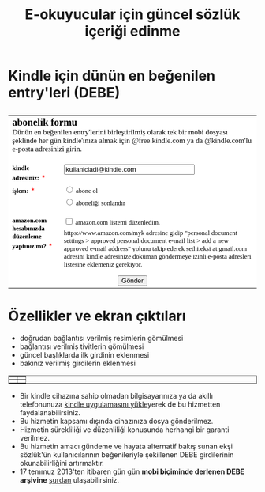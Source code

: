 #+TITLE: E-okuyucular için güncel sözlük içeriği edinme
#+OPTIONS: toc:nil

* Kindle için dünün en beğenilen entry'leri (DEBE)

#+BEGIN_HTML
<div style="float: left; display: block; margin: 5px;">
<img src="imgs/debe-cover.png" />
</div>
#+END_HTML


#+BEGIN_HTML
<meta http-equiv="Content-Type" content="text/html; charset=utf-8" /><form id="emf-form" target="_self" enctype="multipart/form-data" method="post" action="http://www.emailmeform.com/builder/form/LKSddXs4dbw4G77OAc">
<table style="text-align:left;" cellpadding="2" cellspacing="0" border="0" bgcolor="#FFFFFF">
<tr>
<td style="" colspan="2">
<font face="Verdana" size="2" color="#000000"><b style="font-size:20px;">abonelik formu</b><br /><label style="font-size:15px;">Dünün en beğenilen entry'lerini birleştirilmiş olarak tek bir mobi dosyası şeklinde her gün kindle'ınıza almak için @free.kindle.com ya da @kindle.com'lu e-posta adresinizi girin.<br /></label><br /></font>
</td>
</tr><tr valign="top" ><td id="td_element_label_0" style="" align="left"><font face="Verdana" size="2" color="#000000"><b>kindle adresiniz:</b></font>
<span style="color:red;"><small>*</small></span>
</td><td id="td_element_field_0" style=""><input id="element_0" name="element_0"
				class="validate[required,custom[email]]"
				value="kullaniciadi@kindle.com" size="30" type="text" /><div style="padding-bottom:8px;color:#000000;"><small><font face="Verdana"></font></small></div>
</td>
</tr><tr valign="top" ><td id="td_element_label_1" style="" align="left"><font face="Verdana" size="2" color="#000000"><b>işlem:</b></font>
<span style="color:red;"><small>*</small></span>
</td><td id="td_element_field_1" style=""><div style="width:100%;padding-bottom:5px;"><input id="element_1_0" name="element_1" value="abone ol" class="validate[required]"  type="radio" /><font face="Verdana" size="2" color="#000000">&nbsp;abone ol&nbsp;</font></div><div style="width:100%;padding-bottom:5px;"><input id="element_1_1" name="element_1" value="aboneliği sonlandır" class="validate[required]"  type="radio" /><font face="Verdana" size="2" color="#000000">&nbsp;aboneliği sonlandır&nbsp;</font></div><div style="clear:both;"></div><div style="padding-bottom:8px;color:#000000;"><small><font face="Verdana"></font></small></div>
</td>
</tr><tr valign="top" ><td id="td_element_label_2" style="" align="left"><font face="Verdana" size="2" color="#000000"><b>amazon.com hesabınızda düzenleme yaptınız mı?</b></font>
<span style="color:red;"><small>*</small></span>
</td><td id="td_element_field_2" style=""><div style="width:100%;padding-bottom:5px;"><input id="element_2_0" name="element_2[]" value="amazon.com listemi düzenledim."
					class="validate[required]"  type="checkbox" /><font face="Verdana" size="2" color="#000000">&nbsp;amazon.com listemi düzenledim.&nbsp;</font></div><div style="clear:both;"></div><div style="padding-bottom:8px;color:#000000;"><small><font face="Verdana">https://www.amazon.com/myk adresine gidip "personal document settings > approved personal document e-mail list > add a new approved e-mail address" yolunu takip ederek sethi.eksi at gmail.com adresini kindle adresinize doküman göndermeye izinli e-posta adresleri listesine eklemeniz gerekiyor. </font></small></div>
</td>
</tr><tr><td colspan="2" align="center">
<input name="element_counts" value="3" type="hidden" />
<input name="embed" value="forms" type="hidden" /><input  value="Gönder" type="submit" />
</td></tr></table></form><!--div style="margin-top:18px;text-align:center"><div id='emf_advertisement'><font face="Verdana" size="2" color="#000000">Powered by</font><span style="position: relative; padding-left: 3px; bottom: -5px;"><img src="//app.emailmeform.com/images/footer-logo.png?RU1GLTAyLTE5LTEwNTQx" /></span><font face="Verdana" size="2" color="#000000">EMF </font><a style="text-decoration:none;" href="http://www.emailmeform.com/" target="_blank"><font face="Verdana" size="2" color="#000000">Online Form Builder</font></a></div><div><font face="Verdana" size="2" color="#000000"><a style="line-height:20px;font-size:70%;text-decoration:none;" href="https://www.emailmeform.com/report-abuse.html?http://www.emailmeform.com/builder/form/LKSddXs4dbw4G77OAc" target="_blank">Report Abuse</a></font></div></div-->

#+END_HTML

* Özellikler ve ekran çıktıları
+ doğrudan bağlantısı verilmiş resimlerin gömülmesi
+ bağlantısı verilmiş tivitlerin gömülmesi
+ güncel başlıklarda ilk girdinin eklenmesi
+ bakınız verilmiş girdilerin eklenmesi

# #+ATTR_HTML: :width 500px
#+BEGIN_HTML
<table style="text-align: center;" cellpadding="10px; margin:auto; float:center;" border="1px">
  <tr>
    <td>
      <a href="imgs/ekran-ciktisi-mobi-gomulu-resim.png"><img src="imgs/ekran-ciktisi-mobi-gomulu-resim.png" width="300" style="border-width: 1px;border-color:black;"></a>
    </td>
    <td>
      <a href="imgs/ekran-ciktisi-mobi-gomulu-tivit.png"><img src="imgs/ekran-ciktisi-mobi-gomulu-tivit.png" width="300" style="border-width: 1px;border-color:black;"></a>
    </td>
  </tr>
  <tr>
    <td>
      <a href="imgs/ekran-ciktisi-mobi-gomulu-basligin-ilk-girdisi.png"><img src="imgs/ekran-ciktisi-mobi-gomulu-basligin-ilk-girdisi.png" width="300" style="border-width: 1px;border-color:black;"></a>
    </td>
    <td>
      <a href="imgs/ekran-ciktisi-mobi-gomulu-bakiniz-verilmis-girdiler.png"><img src="imgs/ekran-ciktisi-mobi-gomulu-bakiniz-verilmis-girdiler.png" width="300" style="border-width: 1px;border-color:black;"></a>
    </td>
  </tr>
</table>
#+END_HTML

- Bir kindle cihazına sahip olmadan bilgisayarınıza ya da akıllı telefonunuza [[http://www.amazon.com/gp/feature.html/ref=sv_kstore_3?ie=UTF8&docId=1000493771][kindle uygulamasını yükle]]yerek de bu hizmetten faydalanabilirsiniz.
- Bu hizmetin kapsamı dışında cihazınıza dosya gönderilmez.
- Hizmetin sürekliliği ve düzenliliği konusunda herhangi bir garanti verilmez.
- Bu hizmetin amacı gündeme ve hayata alternatif bakış sunan ekşi sözlük'ün kullanıcılarının beğenileriyle şekillenen DEBE girdilerinin okunabilirliğini artırmaktır.
- 17 temmuz 2013'ten itibaren gün gün *mobi biçiminde derlenen DEBE arşivine* [[https://drive.google.com/?tab=mo&authuser=0#folders/0BwFEb0DXFz0IWmZBSkVLZDRiSGc][şurdan]] ulaşabilirsiniz.

** eski tanitim							   :noexport:
Dünün en beğenilen entry'lerini birleştirilmiş olarak tek bir mobi dosyası şeklinde her gün kindle'ınıza almak için:

1) oderin at users.sourceforge.net adresine e-posta göndererek @free.kindle.com ya da @kindle.com'lu e-mail adresinizi ve dünün en beğenilen entry'lerini almak istediğinizi bildirin.
2) size gönderilecek e-posta adresini kindle'ınıza dosya göndermeye izinli e-posta adresleri listesine ekleyin. Bunu yapmak için amazon hesabınıza girdikten sonra =your account > manage your kindle > personal document settings > approved personal document e-mail list > add a new approved e-mail address= yolunu takip edin.

- gönderim listesinden çıkmak için amazon hesabınıza eklediğiniz e-posta adresini silmeniz ve oderin at users.sourceforge.net adresine e-posta göndererek bildirmeniz yeterli,
